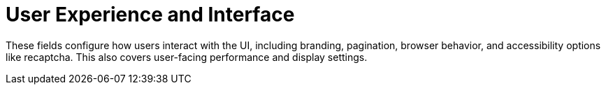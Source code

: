 :_content-type: REFERENCE
[id="config-fields-ui-ux"]
= User Experience and Interface

These fields configure how users interact with the UI, including branding, pagination, browser behavior, and accessibility options like recaptcha. This also covers user-facing performance and display settings.